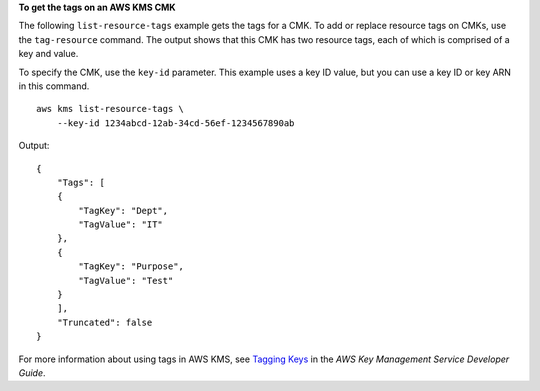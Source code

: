 **To get the tags on an AWS KMS CMK**

The following ``list-resource-tags`` example gets the tags for a CMK. To add or replace resource tags on CMKs, use the ``tag-resource`` command. The output shows that this CMK has two resource tags, each of which is comprised of a key and value.

To specify the CMK, use the ``key-id`` parameter. This example uses a key ID value, but you can use a key ID or key ARN in this command. ::

    aws kms list-resource-tags \
        --key-id 1234abcd-12ab-34cd-56ef-1234567890ab 

Output::

    {
        "Tags": [
        {
            "TagKey": "Dept",
            "TagValue": "IT"
        },
        {
            "TagKey": "Purpose",
            "TagValue": "Test"
        }
        ],
        "Truncated": false
    }

For more information about using tags in AWS KMS, see `Tagging Keys <https://docs.aws.amazon.com/kms/latest/developerguide/tagging-keys.html>`__ in the *AWS Key Management Service Developer Guide*.